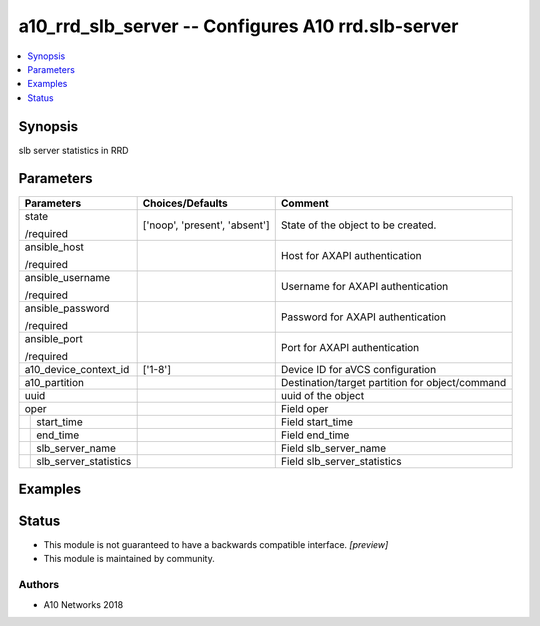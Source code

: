 .. _a10_rrd_slb_server_module:


a10_rrd_slb_server -- Configures A10 rrd.slb-server
===================================================

.. contents::
   :local:
   :depth: 1


Synopsis
--------

slb server statistics in RRD






Parameters
----------

+---------------------------+-------------------------------+-------------------------------------------------+
| Parameters                | Choices/Defaults              | Comment                                         |
|                           |                               |                                                 |
|                           |                               |                                                 |
+===========================+===============================+=================================================+
| state                     | ['noop', 'present', 'absent'] | State of the object to be created.              |
|                           |                               |                                                 |
| /required                 |                               |                                                 |
+---------------------------+-------------------------------+-------------------------------------------------+
| ansible_host              |                               | Host for AXAPI authentication                   |
|                           |                               |                                                 |
| /required                 |                               |                                                 |
+---------------------------+-------------------------------+-------------------------------------------------+
| ansible_username          |                               | Username for AXAPI authentication               |
|                           |                               |                                                 |
| /required                 |                               |                                                 |
+---------------------------+-------------------------------+-------------------------------------------------+
| ansible_password          |                               | Password for AXAPI authentication               |
|                           |                               |                                                 |
| /required                 |                               |                                                 |
+---------------------------+-------------------------------+-------------------------------------------------+
| ansible_port              |                               | Port for AXAPI authentication                   |
|                           |                               |                                                 |
| /required                 |                               |                                                 |
+---------------------------+-------------------------------+-------------------------------------------------+
| a10_device_context_id     | ['1-8']                       | Device ID for aVCS configuration                |
|                           |                               |                                                 |
|                           |                               |                                                 |
+---------------------------+-------------------------------+-------------------------------------------------+
| a10_partition             |                               | Destination/target partition for object/command |
|                           |                               |                                                 |
|                           |                               |                                                 |
+---------------------------+-------------------------------+-------------------------------------------------+
| uuid                      |                               | uuid of the object                              |
|                           |                               |                                                 |
|                           |                               |                                                 |
+---------------------------+-------------------------------+-------------------------------------------------+
| oper                      |                               | Field oper                                      |
|                           |                               |                                                 |
|                           |                               |                                                 |
+---+-----------------------+-------------------------------+-------------------------------------------------+
|   | start_time            |                               | Field start_time                                |
|   |                       |                               |                                                 |
|   |                       |                               |                                                 |
+---+-----------------------+-------------------------------+-------------------------------------------------+
|   | end_time              |                               | Field end_time                                  |
|   |                       |                               |                                                 |
|   |                       |                               |                                                 |
+---+-----------------------+-------------------------------+-------------------------------------------------+
|   | slb_server_name       |                               | Field slb_server_name                           |
|   |                       |                               |                                                 |
|   |                       |                               |                                                 |
+---+-----------------------+-------------------------------+-------------------------------------------------+
|   | slb_server_statistics |                               | Field slb_server_statistics                     |
|   |                       |                               |                                                 |
|   |                       |                               |                                                 |
+---+-----------------------+-------------------------------+-------------------------------------------------+







Examples
--------

.. code-block:: yaml+jinja

    





Status
------




- This module is not guaranteed to have a backwards compatible interface. *[preview]*


- This module is maintained by community.



Authors
~~~~~~~

- A10 Networks 2018

